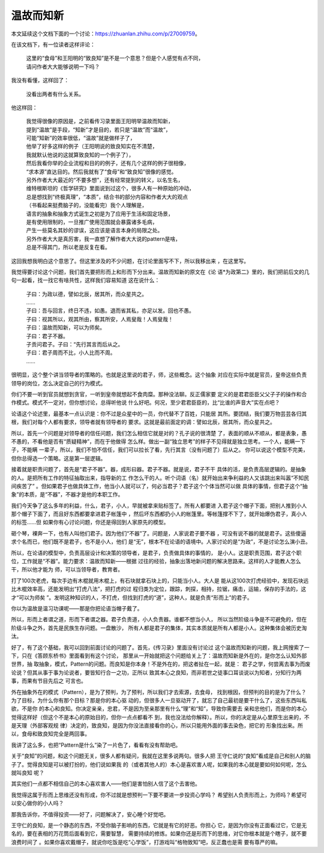 温故而知新
***********

本文延续这个文档下面的一个讨论：https://zhuanlan.zhihu.com/p/27009759。

在该文档下，有一位读者这样评论：

        | 这里的“食母”和王阳明的“致良知”是不是一个意思？但是个人感觉有点不同，
        | 请问作者大大能够说明一下吗？

我没有看懂，这样回了：

        | 没看出两者有什么关系。

他这样回：

        | 我觉得很像的原因是，之前看传习录里面王阳明举温故而知新，
        | 提到“温故”是手段，“知新”才是目的，若只是“温故”而“温故”，
        | 可能“知新”的效率很低，“温故”就是做样子了，
        | 他举了好多这样的例子（王阳明说的致良知实在不清楚，
        | 我就默认他说的这就算致良知的一个例子了），
        | 然后我看你举的企业流程和目的的例子，还有几个这样的例子很相像，
        | “求本源”直达目的。然后我就有了“食母”和“致良知”很像的感觉。
        | 另外作者大大最近的“不要多想”，还有经常提到的转义，以名生名，
        | 维特根斯坦的《哲学研究》里面说到过这个，很多人有一种原始的冲动，
        | 总是想找到“终极真理”，“本质”，结合书的部分内容和作者大大的观点
        | （书看起来挺费脑子的，没能看完）我个人理解是，
        | 语言的抽象和抽象方式诞生之初是为了应用于生活和固定场景，
        | 是有使用限制的，一旦推广使用范围就会暴露诸多毛病，
        | 产生一些莫名其妙的谬误，这应该是语言本身的局限之处。
        | 另外作者大大是真厉害，我一直想了解作者大大说的pattern是啥，
        | 总是不得其门，所以老是反复在看。

这回我想我明白这个意思了。但这里涉及的不少问题，在讨论里面写不下，所以我移出来
，在这里写。

我觉得要讨论这个问题，我们首先要把形而上和形而下分出来。温故而知新的原文在《论
语*为政第二》里的，我们把前后文的几句一起看，找一找它有啥共性，这样我们容易知道
这在说什么：

        | 子曰：为政以德，譬如北辰，居其所，而众星共之。
        | ……
        | 子曰：吾与回言，终日不违，如愚。退而省其私，亦足以发。回也不愚。
        | 子曰：视其所以，观其所由，察其所安，人焉叟哉！人焉叟哉！
        | 子曰：温故而知新，可以为师矣。
        | 子曰：君子不器。
        | 子贡问君子。子曰：“先行其言而后从之。
        | 子曰：君子周而不比，小人比而不周。
        | ……

很明显，这个整个讲当领导者的策略的。也就是这里说的君子，师，这些概念。这个抽象
对应在实际中就是官员，皇帝这些负责领导的岗位，怎么决定自己的行为模式。

你们不要一听到官员就想到贪官，一听到皇帝就想起不食肉糜。那种没法聊。反正儒家要
定义的是君君臣臣父父子子的操作和合作模式。模式不一定对，但你想讨论，总得听他说
什么好吧。何况，至少君君臣臣的，比“比谁的声音大”实在点吧？

论语这个论述里，最基本一点认识是：你不过是众星中的一员，你代替不了百姓，只能居
其所。要团结，我们要万物芸芸各归其根，我们对每个人都有要求，领导者就有领导者的
要求。这就是最前面定的调：譬如北辰，居其所，而众星共之。

所以，首先一个问题是对领导者的信任问题，我们怎么相信它就是对的？孔子说的很清楚
了，表面的顺从不顺从，都是表象，愚不愚的，不看他是否有“质疑精神”，而在于他做得
怎么样。做出一副“独立思考”的样子不见得就是独立思考。一个人，能瞒一下子，不能瞒
一辈子，所以，我们不怕不信任，我们可以拉长了看，先行其言（没有问题了）后从之。
你可以说这个模型不完美，但你总得选一个策略。这是第一层逻辑。

接着就是职责问题了，首先是“君子不器”。器，成形曰器。君子不器。就是说，君子不干
具体的活，是负责高层逻辑的。是抽象的人。是把所有工作的特征抽取出来，指导新的工
作怎么干的人。听个词语（名）就开始出来争利益的人又该跳出来叫嚣“不知民间疾苦了”
。但如果君子也做具体工作，他当小人就可以了，何必当君子？君子这个个体当然可以做
具体的事情，但君子这个“抽象”的本质，是“不器”，不器才是他的本职工作。

我们今天争了这么多年的利益，什么，君子，小人，早就被拿来贴标签了。所有人都要进
入君子这个帽子下面，把别人推到小人那个帽子下面了，而且好东西都要拿进君子帐篷中
，然后坏东西都扔小人的帐篷里。等帐篷撑不下了，就开始爆伪君子，真小人的标签……但
如果你有心讨论问题，你还是得回到人家原先的模型。

砸个琴，裸奔一下，也有人叫他们君子。因为他们“不器”了。问题是，人家说君子要不器
，可没有说不器的就是君子。这些傻逼求个名而已，他们既不是君子，也不是小人，他们
是“无”，根本不在论语的语境中。人家讨论的是“为政”，不是讨论怎么演小丑。

所以，在论语的模型中，负责高层设计和决策的领导者，是君子，负责做具体的事情的，
是小人。这是职责范围，君子这个职位，工作就是“不器”。能力要求：温故而知新——根据
过往的经验，抽象出落地新问题的解决思路来。这样的人才能教人怎么干，所以他才能为
师，可以当领导者，教育者。

打了100次老虎，每次手边有木棍就用木棍上，有石块就拿石块上的，只能当小人。大人是
能从这100次打虎经验中，发现石块远比木棍效率高，还能发明出“打虎八法”，把打虎的过
程归类为定位，跟踪，刺探，相持，拉锯，痛击，运输，保存的手法的，这才“可以为师矣
”。发明这种知识的人，不打虎，但找到打虎的“道”，这种人，就是负责“形而上”的君子。

你以为温故是温习功课呢——那是你把论语当帽子戴了。

所以，形而上者谓之道，形而下者谓之器。君子负责道，小人负责器。谁都不想当小人，
所以当然阶级斗争是不可避免的，但在阶级斗争之外，首先是民族生存问题。一盘散沙，
所有人都是君子的集体，其实本质就是所有人都是小人。这种集体会被历史淘汰。

好了，有了这个基础，我可以回到前面讨论的问题了。首先，《传习录》里面没有讨论过
这个温故而知新的问题，我上网搜索了一下，只在《答顾东桥书》里面看到有这个讨论，
那里从一开始就把这个问题给关上了：温故而知新是外在的，是你怎么认知外部世界，抽
取抽象，模式，Pattern的问题。而良知是你本身！不是外在的，把这者扯在一起，就是：
君子之学，何尝离去事为而废论说？但其从事于事为论说者，要皆知行合一之功，正所以
致其本心之良知，而非若世之徒事口耳谈说以为知者，分知行为两事，而果有节目先后之
可言也。

外在抽象外在的模式（Pattern），是为了预判，为了预判，所以我们才去索源，去食母，
找到根因，但预判的目的是为了什么？为了目标，为什么你有那个目标？那是你的本心驱
动的，但很多人一旦驱动开了，就忘了自己最初是要干什么了，这些东西叫私欲，不是你
的本心和良知。你决定亲亲，忠君，不是因为至亲那里有什么“理”和“知”，导致你需要去
亲和忠他们，而是你的本心觉得这样好（但这个不是本心的原始目的，但你一点点都看不
到，我也没法给你解释）。所以，你的决定是从心里原生出来的，不是天理（外部客观规
律）决定的，致良知，是因为你没法直接看你的心，所以只能用外面的事去染色，把它的
形象找出来。所以，食母和致良知完全是两回事。

我讲了这么多，也把“Pattern是什么”染了一片色了，看看有没有帮助吧。

关于“良知”的问题，和这个问题无关，很多人都有疑问，我就在这里多说两句。很多人把
王守仁说的“良知”看成是自己和别人的脑子了。觉得良知是可以被打扮的，他们说如果我
的（或者其他人的）本心是喜欢害人呢，如果我的本心就是要如何如何呢，怎么就叫良知
呢？

其实他们一点都不相信自己的本心喜欢害人——他们是害怕别人信了这个去害他。

我觉得这属于形而上思维还没有形成，你不过就是想预判一下要不要进一步投资心学吗？
希望别人负责形而上，为师吗？希望可以安心做你的小人吗？

那我告诉你，不值得投资——好了，问题解决了，安心睡个好觉吧。

王守仁的良知，是一个静态的东西，不受你脑子影响的东西，它就是有它的好恶。你担心
它，是因为你没有正面看过它，它是无名的，要在表相的万花筒后面看到它，需要智慧，
需要持续的修炼。如果你还是形而下的思维，对它你根本就是个瞎子，就不要浪费时间了
。如果你喜欢戴帽子，就说你吃饭是吃“心学饭”，打游戏叫“格物致知”吧，反正蠢也是需
要有尊严的嘛。

